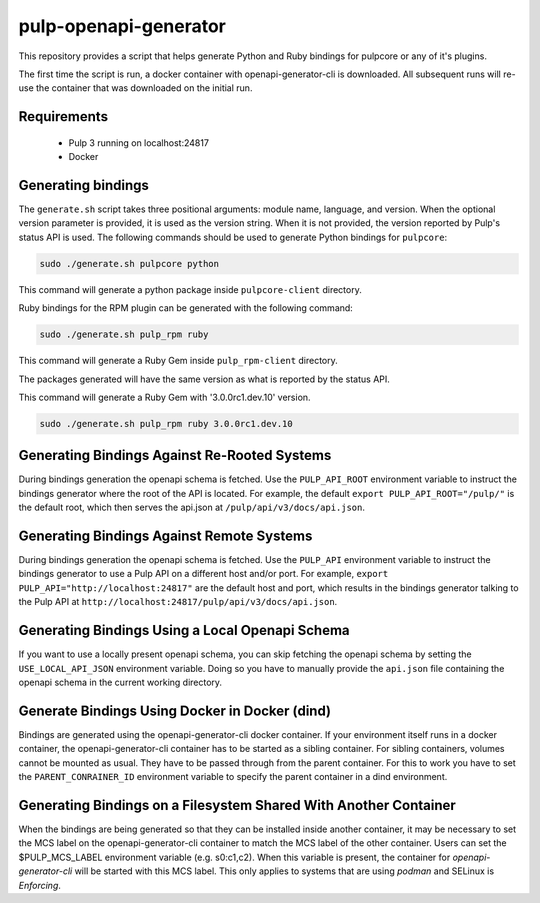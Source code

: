 pulp-openapi-generator
======================

This repository provides a script that helps generate Python and Ruby bindings for pulpcore or any of it's
plugins.

The first time the script is run, a docker container with openapi-generator-cli is downloaded. All
subsequent runs will re-use the container that was downloaded on the initial run.

Requirements
------------
 - Pulp 3 running on localhost:24817
 - Docker

Generating bindings
-------------------

The ``generate.sh`` script takes three positional arguments: module name, language, and version.
When the optional version parameter is provided, it is used as the version string. When it is not
provided, the version reported by Pulp's status API is used. The following commands should be used
to generate Python bindings for ``pulpcore``:

.. code-block:: bash

    sudo ./generate.sh pulpcore python

This command will generate a python package inside ``pulpcore-client`` directory.

Ruby bindings for the RPM plugin can be generated with the following command:

.. code-block:: bash

    sudo ./generate.sh pulp_rpm ruby

This command will generate a Ruby Gem inside ``pulp_rpm-client`` directory.

The packages generated will have the same version as what is reported by the status API.

This command will generate a Ruby Gem with '3.0.0rc1.dev.10' version.

.. code-block:: bash

    sudo ./generate.sh pulp_rpm ruby 3.0.0rc1.dev.10

Generating Bindings Against Re-Rooted Systems
---------------------------------------------

During bindings generation the openapi schema is fetched. Use the ``PULP_API_ROOT`` environment
variable to instruct the bindings generator where the root of the API is located. For example, the
default ``export PULP_API_ROOT="/pulp/"`` is the default root, which then serves the api.json at
``/pulp/api/v3/docs/api.json``.

Generating Bindings Against Remote Systems
------------------------------------------

During bindings generation the openapi schema is fetched. Use the ``PULP_API`` environment
variable to instruct the bindings generator to use a Pulp API on a different host and/or port.
For example, ``export PULP_API="http://localhost:24817"`` are the default host and port, which
results in the bindings generator talking to the Pulp API at
``http://localhost:24817/pulp/api/v3/docs/api.json``.

Generating Bindings Using a Local Openapi Schema
-----------------------------------------------

If you want to use a locally present openapi schema, you can skip fetching the openapi schema
by setting the ``USE_LOCAL_API_JSON`` environment variable. Doing so you have to manually provide the
``api.json`` file containing the openapi schema in the current working directory.

Generate Bindings Using Docker in Docker (dind)
-----------------------------------------------

Bindings are generated using the openapi-generator-cli docker container. If your environment itself runs in
a docker container, the openapi-generator-cli container has to be started as a sibling container. For
sibling containers, volumes cannot be mounted as usual. They have to be passed through from the parent
container. For this to work you have to set the ``PARENT_CONRAINER_ID`` environment variable to specify the
parent container in a dind environment.

Generating Bindings on a Filesystem Shared With Another Container
-----------------------------------------------------------------

When the bindings are being generated so that they can be installed inside another container, it
may be necessary to set the MCS label on the openapi-generator-cli container to match the MCS label
of the other container. Users can set the $PULP_MCS_LABEL environment variable (e.g. s0:c1,c2).
When this variable is present, the container for `openapi-generator-cli` will be started with this
MCS label. This only applies to systems that are using `podman` and SELinux is `Enforcing`.
